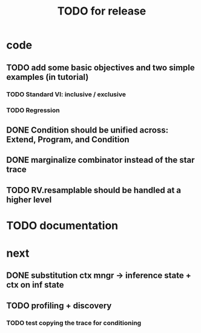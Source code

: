 #+TITLE: TODO for release
* code
** TODO add some basic objectives and two simple examples (in tutorial)
*** TODO Standard VI: inclusive / exclusive
*** TODO Regression
** DONE Condition should be unified across: Extend, Program, and Condition
** DONE marginalize combinator instead of the star trace
** TODO RV.resamplable should be handled at a higher level
* TODO documentation
* next
** DONE substitution ctx mngr -> inference state + ctx on inf state
** TODO profiling + discovery
*** TODO test copying the trace for conditioning
